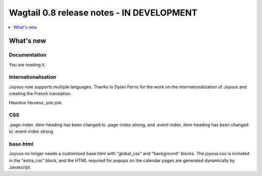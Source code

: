 =========================
Wagtail 0.8 release notes - IN DEVELOPMENT
=========================

.. contents::
    :local:
    :depth: 1


What's new
==========

Documentation
~~~~~~~~~~~~~
You are reading it.

Internationalisation
~~~~~~~~~~~~~~~~~~~~
Joyous now supports multiple languages.  Thanks to Dylan Ferris for the work on
the internationalization of Joyous and creating the French translation.

Heureux heureux, joie joie.

CSS
~~~
.page-index .item-heading has been changed to .page-index strong, and
.event-index .item-heading has been changed to .event-index strong

base.html
~~~~~~~~~
Joyous no longer needs a customised base.html with "global_css" and
"background" blocks.  The joyous.css is included in the "extra_css" block, and 
the HTML required for popups on the calendar pages are generated dynamically
by Javascript.




